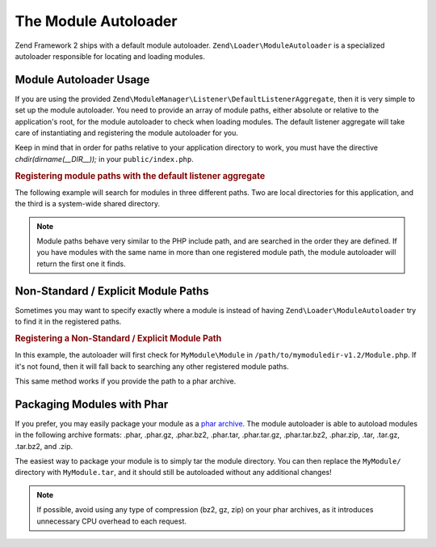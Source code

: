 .. _zend.module-manager.module-autoloader:

The Module Autoloader
=====================

Zend Framework 2 ships with a default module autoloader. ``Zend\Loader\ModuleAutoloader`` is a specialized
autoloader responsible for locating and loading modules.

.. _zend.module-manager.module-autoloader.usage:

Module Autoloader Usage
-----------------------

If you are using the provided ``Zend\ModuleManager\Listener\DefaultListenerAggregate``, then it is very simple to
set up the module autoloader. You need to provide an array of module paths, either absolute or relative to
the application's root, for the module autoloader to check when loading modules. The default listener aggregate
will take care of instantiating and registering the module autoloader for you.

Keep in mind that in order for paths relative to your application directory to work, you must have the directive
*chdir(dirname(__DIR__));* in your ``public/index.php``.

.. _zend.module-manager.module-autoloader.example.module-autoloading:

.. rubric:: Registering module paths with the default listener aggregate

The following example will search for modules in three different paths. Two are local directories for this
application, and the third is a system-wide shared directory.

.. code-block:: php
   :linenos:

   // public/index.php
   use Zend\ModuleManager\Listener;
   use Zend\ModuleManager\ModuleManager;

   chdir(dirname(__DIR__));

   // Instantiate and configure the default listener aggregate
   $listenerOptions = new Listener\ListenerOptions(array(
       'module_paths' => array(
           './module',
           './vendor',
           '/usr/share/zfmodules',
       )
   ));
   $defaultListeners = new Listener\DefaultListenerAggregate($listenerOptions);

   // Instantiate the module manager
   $moduleManager = new ModuleManager(array(
       'Application',
       'FooModule',
       'BarModule',
   ));

   // Attach the default listener aggregate and load the modules
   $moduleManager->getEventManager()->attachAggregate($defaultListeners);
   $moduleManager->loadModules();

.. note::

   Module paths behave very similar to the PHP include path, and are searched in the order they are defined. If you
   have modules with the same name in more than one registered module path, the module autoloader will return the
   first one it finds.

.. _zend.module-manager.module-autoloader.non-standard-module-paths:

Non-Standard / Explicit Module Paths
------------------------------------

Sometimes you may want to specify exactly where a module is instead of having ``Zend\Loader\ModuleAutoloader`` try
to find it in the registered paths.

.. _zend.module-manager.module-autoloader.example.module-loading-nonstandard-paths:

.. rubric:: Registering a Non-Standard / Explicit Module Path

In this example, the autoloader will first check for ``MyModule\Module`` in
``/path/to/mymoduledir-v1.2/Module.php``. If it's not found, then it will fall back to searching any other
registered module paths.

.. code-block:: php
   :linenos:

   // ./public/index.php
   use Zend\Loader\ModuleAutoloader;
   use Zend\ModuleManager\Listener;
   use Zend\ModuleManager\ModuleManager;

   chdir(dirname(__DIR__));

   // Instantiate and configure the default listener aggregate
   $listenerOptions = new Listener\ListenerOptions(array(
       'module_paths' => array(
           './module',
           './vendor',
           '/usr/share/zfmodules',
           'MyModule' => '/path/to/mymoduledir-v1.2',
       )
   ));
   $defaultListeners = new Listener\DefaultListenerAggregate($listenerOptions);

   /**
    * Without DefaultListenerAggregate:
    *
    * $moduleAutoloader = new ModuleAutoloader(array(
    *     './module',
    *     './vendor',
    *     '/usr/share/zfmodules',
    *     'MyModule' => '/path/to/mymoduledir-v1.2',
    * ));
    * $moduleAutoloader->register();
    *
    */

   // Instantiate the module manager
   $moduleManager = new ModuleManager(array(
       'MyModule',
       'FooModule',
       'BarModule',
   ));

   // Attach the default listener aggregate and load the modules
   $moduleManager->getEventManager()->attachAggregate($defaultListeners);
   $moduleManager->loadModules();

This same method works if you provide the path to a phar archive.

.. _zend.module-manager.module-autoloader.packaging-modules-with-phar:

Packaging Modules with Phar
---------------------------

If you prefer, you may easily package your module as a `phar archive`_. The module autoloader is able to autoload
modules in the following archive formats: .phar, .phar.gz, .phar.bz2, .phar.tar, .phar.tar.gz, .phar.tar.bz2,
.phar.zip, .tar, .tar.gz, .tar.bz2, and .zip.

The easiest way to package your module is to simply tar the module directory. You can then replace the
``MyModule/`` directory with ``MyModule.tar``, and it should still be autoloaded without any additional changes!

.. note::

   If possible, avoid using any type of compression (bz2, gz, zip) on your phar archives, as it introduces
   unnecessary CPU overhead to each request.



.. _`phar archive`: http://php.net/phar
